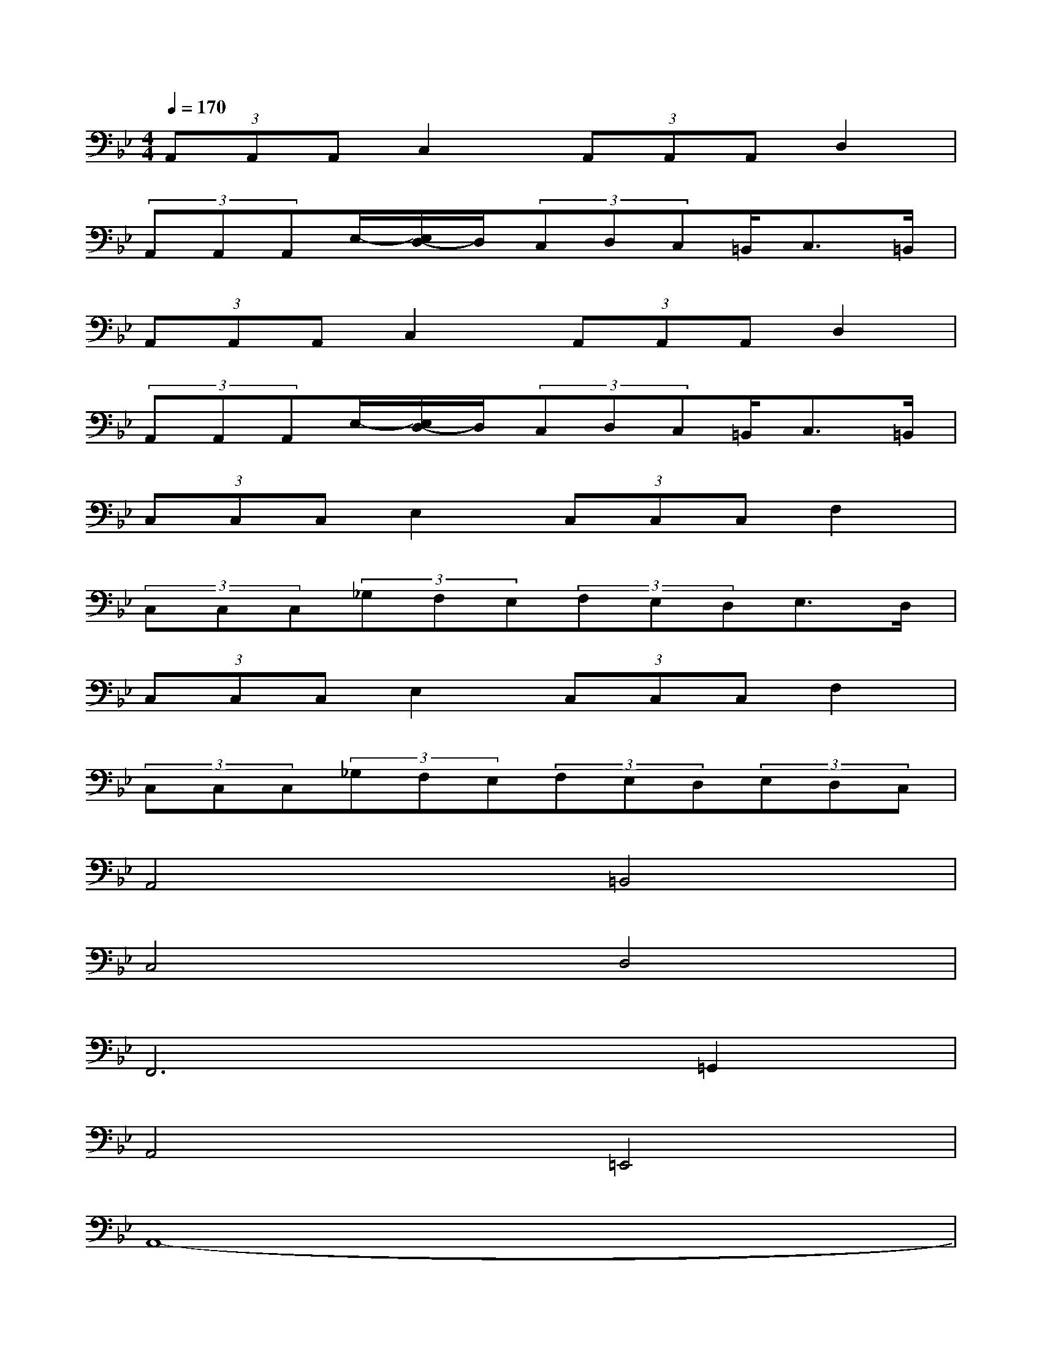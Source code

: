 X:1
T:
M:4/4
L:1/8
Q:1/4=170
K:Bb%2flats
V:1
(3A,,A,,A,,C,2(3A,,A,,A,,D,2|
(3A,,A,,A,,E,/2-[E,/2D,/2-]D,/2(3C,D,C,=B,,<C,=B,,/2|
(3A,,A,,A,,C,2(3A,,A,,A,,D,2|
(3A,,A,,A,,E,/2-[E,/2D,/2-]D,/2(3C,D,C,=B,,<C,=B,,/2|
(3C,C,C,E,2(3C,C,C,F,2|
(3C,C,C,(3_G,F,E,(3F,E,D,E,>D,|
(3C,C,C,E,2(3C,C,C,F,2|
(3C,C,C,(3_G,F,E,(3F,E,D,(3E,D,C,|
A,,4=B,,4|
C,4D,4|
F,,6=G,,2|
A,,4=E,,4|
A,,8-|
A,,8|
A,,4=B,,4|
C,4D,4